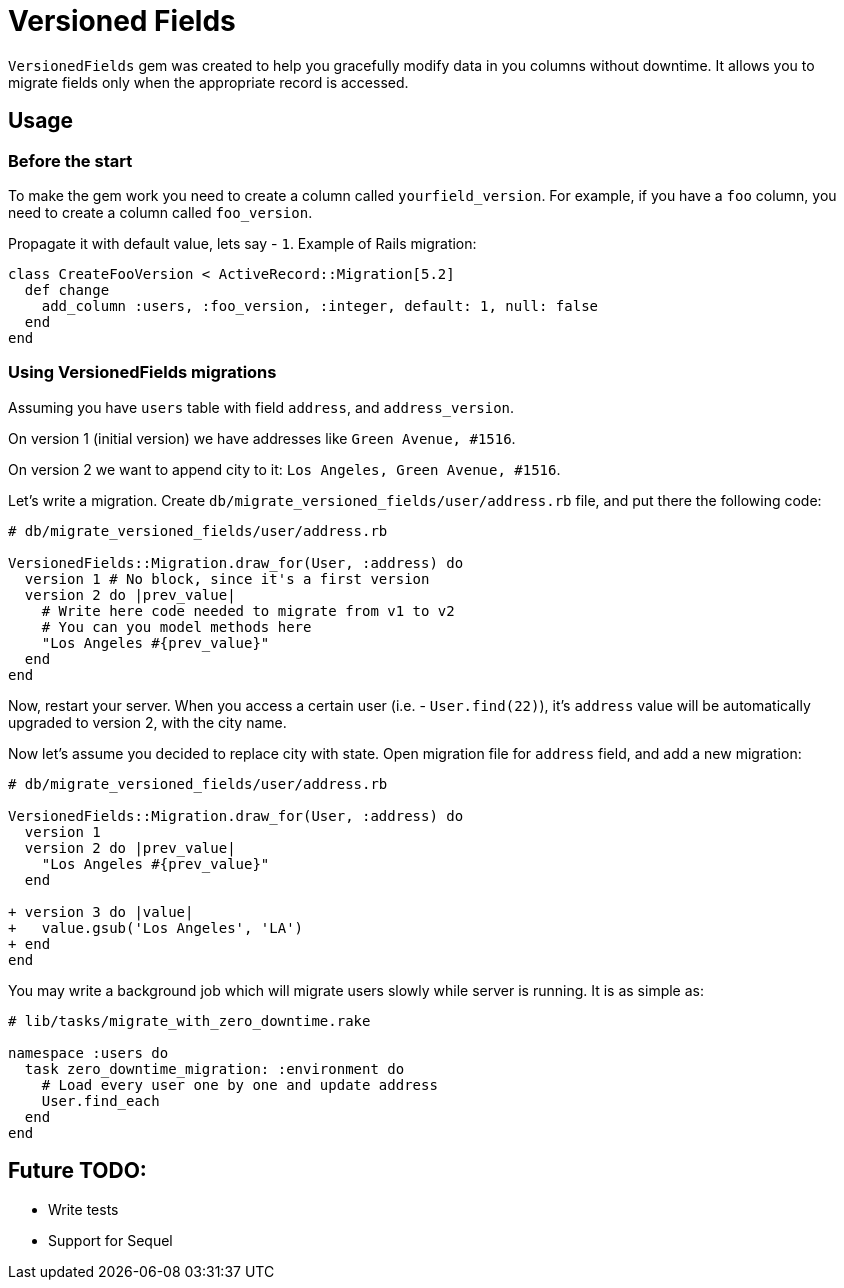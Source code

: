 = Versioned Fields

`VersionedFields` gem was created to help you
gracefully modify data in you columns without downtime.
It allows you to migrate fields only when the appropriate record is accessed.

== Usage

=== Before the start

To make the gem work you need to create a column called `yourfield_version`.
For example, if you have a `foo` column, you need to create a column called `foo_version`.

Propagate it with default value, lets say - `1`. Example of Rails migration:

```ruby
class CreateFooVersion < ActiveRecord::Migration[5.2]
  def change
    add_column :users, :foo_version, :integer, default: 1, null: false
  end
end
```

=== Using VersionedFields migrations

Assuming you have `users` table with field `address`, and `address_version`.

On version 1 (initial version) we have addresses like `Green Avenue, #1516`.

On version 2 we want to append city to it: `Los Angeles, Green Avenue, #1516`.

Let's write a migration. Create `db/migrate_versioned_fields/user/address.rb` file,
and put there the following code:

```ruby
# db/migrate_versioned_fields/user/address.rb

VersionedFields::Migration.draw_for(User, :address) do
  version 1 # No block, since it's a first version
  version 2 do |prev_value|
    # Write here code needed to migrate from v1 to v2
    # You can you model methods here
    "Los Angeles #{prev_value}"
  end
end
```

Now, restart your server.
When you access a certain user (i.e. - `User.find(22)`), it's `address` value
will be automatically upgraded to version 2, with the city name.

Now let's assume you decided to replace city with state. Open migration file for `address` field,
and add a new migration:

```diff
# db/migrate_versioned_fields/user/address.rb

VersionedFields::Migration.draw_for(User, :address) do
  version 1
  version 2 do |prev_value|
    "Los Angeles #{prev_value}"
  end

+ version 3 do |value|
+   value.gsub('Los Angeles', 'LA')
+ end
end
```

You may write a background job which will migrate users slowly while server is running.
It is as simple as:

```ruby
# lib/tasks/migrate_with_zero_downtime.rake

namespace :users do
  task zero_downtime_migration: :environment do
    # Load every user one by one and update address
    User.find_each
  end
end
```

== Future TODO:

- Write tests
- Support for Sequel
